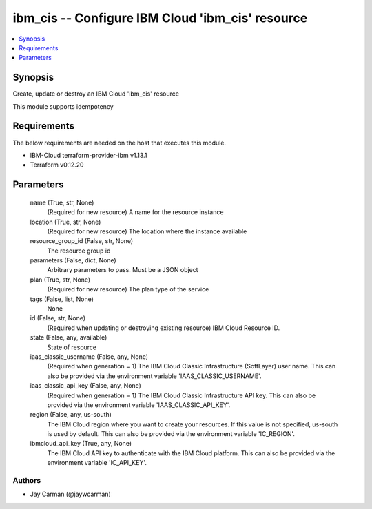 
ibm_cis -- Configure IBM Cloud 'ibm_cis' resource
=================================================

.. contents::
   :local:
   :depth: 1


Synopsis
--------

Create, update or destroy an IBM Cloud 'ibm_cis' resource

This module supports idempotency



Requirements
------------
The below requirements are needed on the host that executes this module.

- IBM-Cloud terraform-provider-ibm v1.13.1
- Terraform v0.12.20



Parameters
----------

  name (True, str, None)
    (Required for new resource) A name for the resource instance


  location (True, str, None)
    (Required for new resource) The location where the instance available


  resource_group_id (False, str, None)
    The resource group id


  parameters (False, dict, None)
    Arbitrary parameters to pass. Must be a JSON object


  plan (True, str, None)
    (Required for new resource) The plan type of the service


  tags (False, list, None)
    None


  id (False, str, None)
    (Required when updating or destroying existing resource) IBM Cloud Resource ID.


  state (False, any, available)
    State of resource


  iaas_classic_username (False, any, None)
    (Required when generation = 1) The IBM Cloud Classic Infrastructure (SoftLayer) user name. This can also be provided via the environment variable 'IAAS_CLASSIC_USERNAME'.


  iaas_classic_api_key (False, any, None)
    (Required when generation = 1) The IBM Cloud Classic Infrastructure API key. This can also be provided via the environment variable 'IAAS_CLASSIC_API_KEY'.


  region (False, any, us-south)
    The IBM Cloud region where you want to create your resources. If this value is not specified, us-south is used by default. This can also be provided via the environment variable 'IC_REGION'.


  ibmcloud_api_key (True, any, None)
    The IBM Cloud API key to authenticate with the IBM Cloud platform. This can also be provided via the environment variable 'IC_API_KEY'.













Authors
~~~~~~~

- Jay Carman (@jaywcarman)


